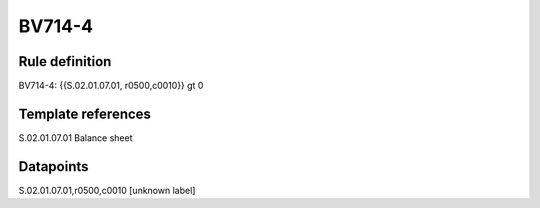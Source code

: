 =======
BV714-4
=======

Rule definition
---------------

BV714-4: {{S.02.01.07.01, r0500,c0010}} gt 0


Template references
-------------------

S.02.01.07.01 Balance sheet


Datapoints
----------

S.02.01.07.01,r0500,c0010 [unknown label]


